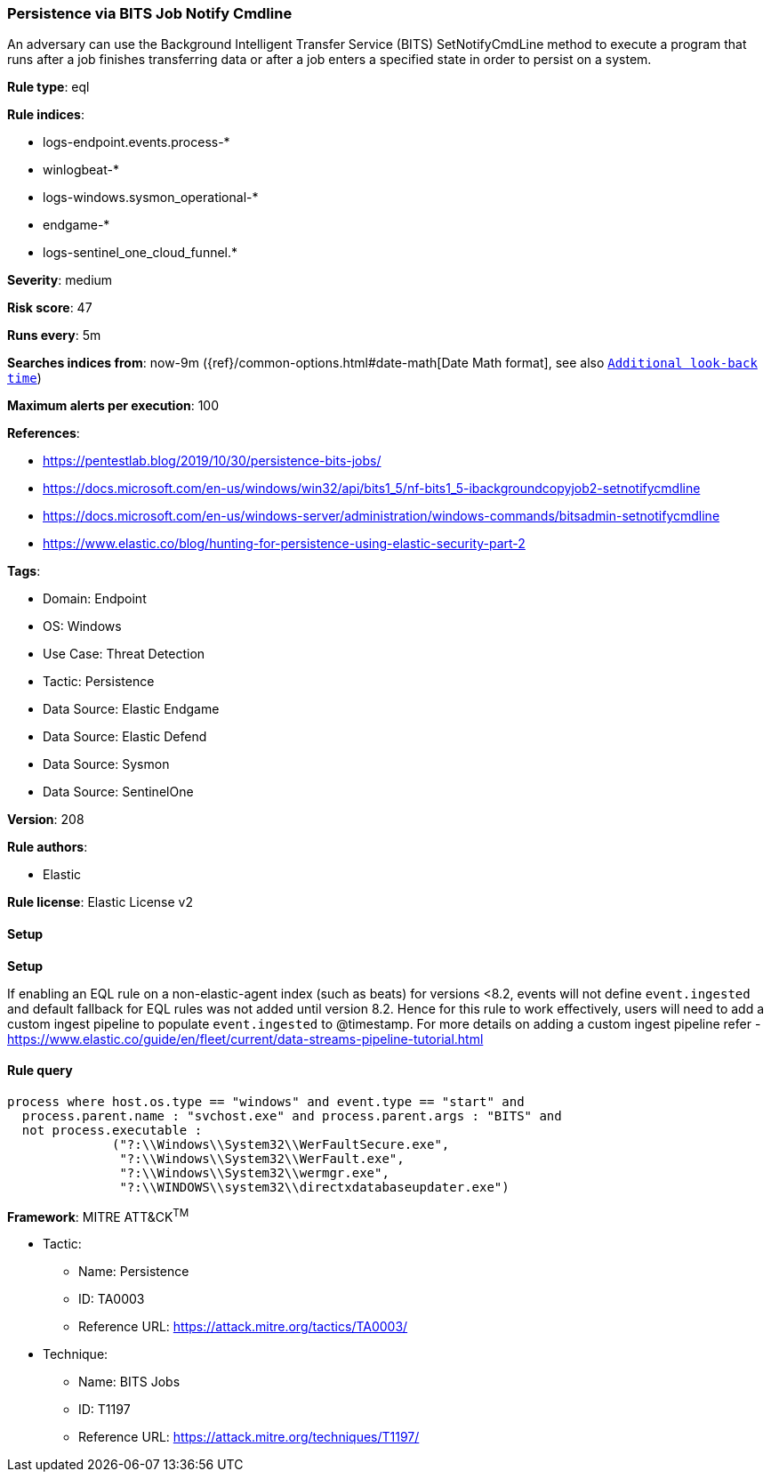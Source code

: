 [[persistence-via-bits-job-notify-cmdline]]
=== Persistence via BITS Job Notify Cmdline

An adversary can use the Background Intelligent Transfer Service (BITS) SetNotifyCmdLine method to execute a program that runs after a job finishes transferring data or after a job enters a specified state in order to persist on a system.

*Rule type*: eql

*Rule indices*: 

* logs-endpoint.events.process-*
* winlogbeat-*
* logs-windows.sysmon_operational-*
* endgame-*
* logs-sentinel_one_cloud_funnel.*

*Severity*: medium

*Risk score*: 47

*Runs every*: 5m

*Searches indices from*: now-9m ({ref}/common-options.html#date-math[Date Math format], see also <<rule-schedule, `Additional look-back time`>>)

*Maximum alerts per execution*: 100

*References*: 

* https://pentestlab.blog/2019/10/30/persistence-bits-jobs/
* https://docs.microsoft.com/en-us/windows/win32/api/bits1_5/nf-bits1_5-ibackgroundcopyjob2-setnotifycmdline
* https://docs.microsoft.com/en-us/windows-server/administration/windows-commands/bitsadmin-setnotifycmdline
* https://www.elastic.co/blog/hunting-for-persistence-using-elastic-security-part-2

*Tags*: 

* Domain: Endpoint
* OS: Windows
* Use Case: Threat Detection
* Tactic: Persistence
* Data Source: Elastic Endgame
* Data Source: Elastic Defend
* Data Source: Sysmon
* Data Source: SentinelOne

*Version*: 208

*Rule authors*: 

* Elastic

*Rule license*: Elastic License v2


==== Setup



*Setup*


If enabling an EQL rule on a non-elastic-agent index (such as beats) for versions <8.2,
events will not define `event.ingested` and default fallback for EQL rules was not added until version 8.2.
Hence for this rule to work effectively, users will need to add a custom ingest pipeline to populate
`event.ingested` to @timestamp.
For more details on adding a custom ingest pipeline refer - https://www.elastic.co/guide/en/fleet/current/data-streams-pipeline-tutorial.html


==== Rule query


[source, js]
----------------------------------
process where host.os.type == "windows" and event.type == "start" and
  process.parent.name : "svchost.exe" and process.parent.args : "BITS" and
  not process.executable :
              ("?:\\Windows\\System32\\WerFaultSecure.exe",
               "?:\\Windows\\System32\\WerFault.exe",
               "?:\\Windows\\System32\\wermgr.exe",
               "?:\\WINDOWS\\system32\\directxdatabaseupdater.exe")

----------------------------------

*Framework*: MITRE ATT&CK^TM^

* Tactic:
** Name: Persistence
** ID: TA0003
** Reference URL: https://attack.mitre.org/tactics/TA0003/
* Technique:
** Name: BITS Jobs
** ID: T1197
** Reference URL: https://attack.mitre.org/techniques/T1197/
